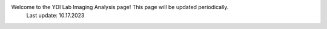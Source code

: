 Welcome to the YDI Lab Imaging Analysis page! This page will be updated periodically. 
  Last update: 10.17.2023 
